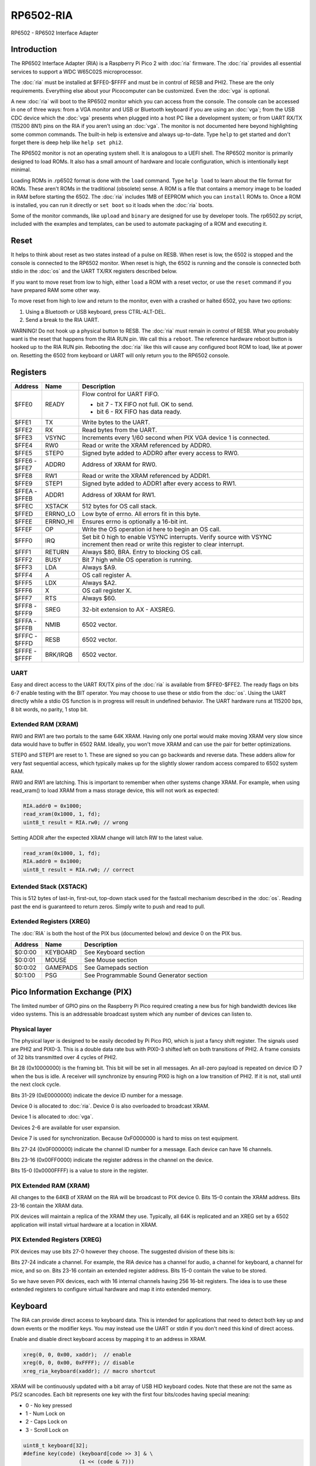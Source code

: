 ====================
RP6502-RIA
====================

RP6502 - RP6502 Interface Adapter

Introduction
============

The RP6502 Interface Adapter (RIA) is a Raspberry Pi Pico 2 with
:doc:`ria` firmware. The :doc:`ria` provides all essential services to
support a WDC W65C02S microprocessor.

The :doc:`ria` must be installed at $FFE0-$FFFF and must be in control of
RESB and PHI2. These are the only requirements. Everything else about
your Picocomputer can be customized. Even the :doc:`vga` is optional.

A new :doc:`ria` will boot to the RP6502 monitor which you can access from the
console. The console can be accessed in one of three ways: from a VGA
monitor and USB or Bluetooth keyboard if you are using an :doc:`vga`;
from the USB CDC device which the :doc:`vga` presents when plugged
into a host PC like a development system; or from UART RX/TX
(115200 8N1) pins on the RIA if you aren't using an :doc:`vga`. The
monitor is not documented here beyond highlighting some common
commands. The built-in help is extensive and always up-to-date. Type
``help`` to get started and don't forget there is deep help like
``help set phi2``.

The RP6502 monitor is not an operating system shell. It is analogous to a
UEFI shell. The RP6502 monitor is primarily designed to load ROMs.
It also has a small amount of hardware and locale
configuration, which is intentionally kept minimal.

Loading ROMs in .rp6502 format is done with the ``load``
command. Type ``help load`` to learn about the file format for ROMs.
These aren't ROMs in the traditional (obsolete) sense. A ROM is a file
that contains a memory image to be loaded in RAM before starting the
6502. The :doc:`ria` includes 1MB of EEPROM which you can ``install`` ROMs to.
Once a ROM is installed, you can run it directly or ``set boot`` so it
loads when the :doc:`ria` boots.

Some of the monitor commands, like ``upload`` and ``binary`` are
designed for use by developer tools. The rp6502.py script, included
with the examples and templates, can be used to automate packaging of a
ROM and executing it.

Reset
=====

It helps to think about reset as two states instead of a pulse on
RESB. When reset is low, the 6502 is stopped and the console is
connected to the RP6502 monitor. When reset is high, the 6502 is running
and the console is connected both stdio in the :doc:`os` and the UART TX/RX
registers described below.

If you want to move reset from low to high, either ``load`` a ROM with
a reset vector, or use the ``reset`` command if you have prepared RAM
some other way.

To move reset from high to low and return to the monitor, even with a
crashed or halted 6502, you have two options:

1. Using a Bluetooth or USB keyboard, press CTRL-ALT-DEL.
2. Send a break to the RIA UART.

WARNING! Do not hook up a physical button to RESB. The :doc:`ria` must remain
in control of RESB. What you probably want is the reset that happens
from the RIA RUN pin. We call this a ``reboot``. The reference hardware
reboot button is hooked up to the RIA RUN pin. Rebooting the :doc:`ria`
like this will cause any configured boot ROM to load, like at power
on. Resetting the 6502 from keyboard or UART will only return you to
the RP6502 console.

Registers
=========

.. list-table::
   :widths: 5 5 90
   :header-rows: 1

   * - Address
     - Name
     - Description
   * - $FFE0
     - READY
     - Flow control for UART FIFO.

       * bit 7 - TX FIFO not full. OK to send.
       * bit 6 - RX FIFO has data ready.

   * - $FFE1
     - TX
     - Write bytes to the UART.
   * - $FFE2
     - RX
     - Read bytes from the UART.
   * - $FFE3
     - VSYNC
     - Increments every 1/60 second when PIX VGA device 1 is
       connected.
   * - $FFE4
     - RW0
     - Read or write the XRAM referenced by ADDR0.
   * - $FFE5
     - STEP0
     - Signed byte added to ADDR0 after every access to RW0.
   * - | $FFE6 -
       | $FFE7
     - ADDR0
     - Address of XRAM for RW0.
   * - $FFE8
     - RW1
     - Read or write the XRAM referenced by ADDR1.
   * - $FFE9
     - STEP1
     - Signed byte added to ADDR1 after every access to RW1.
   * - | $FFEA -
       | $FFEB
     - ADDR1
     - Address of XRAM for RW1.
   * - $FFEC
     - XSTACK
     - 512 bytes for OS call stack.
   * - $FFED
     - ERRNO_LO
     - Low byte of errno. All errors fit in this byte.
   * - $FFEE
     - ERRNO_HI
     - Ensures errno is optionally a 16-bit int.
   * - $FFEF
     - OP
     - Write the OS operation id here to begin an OS call.
   * - $FFF0
     - IRQ
     - Set bit 0 high to enable VSYNC interrupts. Verify source
       with VSYNC increment then read or write this register to clear
       interrupt.
   * - $FFF1
     - RETURN
     - Always $80, BRA. Entry to blocking OS call.
   * - $FFF2
     - BUSY
     - Bit 7 high while OS operation is running.
   * - $FFF3
     - LDA
     - Always $A9.
   * - $FFF4
     - A
     - OS call register A.
   * - $FFF5
     - LDX
     - Always $A2.
   * - $FFF6
     - X
     - OS call register X.
   * - $FFF7
     - RTS
     - Always $60.
   * - | $FFF8 -
       | $FFF9
     - SREG
     - 32-bit extension to AX - AXSREG.
   * - | $FFFA -
       | $FFFB
     - NMIB
     - 6502 vector.
   * - | $FFFC -
       | $FFFD
     - RESB
     - 6502 vector.
   * - | $FFFE -
       | $FFFF
     - BRK/IRQB
     - 6502 vector.


UART
----

Easy and direct access to the UART RX/TX pins of the :doc:`ria` is
available from $FFE0-$FFE2. The ready flags on bits 6-7 enable testing
with the BIT operator. You may choose to use these or stdio
from the :doc:`os`. Using the UART directly while a stdio
OS function is in progress will result in undefined behavior.
The UART hardware runs at 115200 bps, 8 bit words, no parity, 1 stop bit.

Extended RAM (XRAM)
-------------------

RW0 and RW1 are two portals to the same 64K XRAM. Having only one
portal would make moving XRAM very slow since data would have to
buffer in 6502 RAM. Ideally, you won't move XRAM and can use the pair
for better optimizations.

STEP0 and STEP1 are reset to 1. These are signed so you can go
backwards and reverse data. These adders allow for very fast sequential
access, which typically makes up for the slightly slower random access
compared to 6502 system RAM.

RW0 and RW1 are latching. This is important to remember when other
systems change XRAM. For example, when using read_xram() to load XRAM
from a mass storage device, this will not work as expected:

.. code-block:: C

  RIA.addr0 = 0x1000;
  read_xram(0x1000, 1, fd);
  uint8_t result = RIA.rw0; // wrong

Setting ADDR after the expected XRAM change will latch RW to the
latest value.

.. code-block:: C

  read_xram(0x1000, 1, fd);
  RIA.addr0 = 0x1000;
  uint8_t result = RIA.rw0; // correct

Extended Stack (XSTACK)
-----------------------

This is 512 bytes of last-in, first-out, top-down stack used for the
fastcall mechanism described in the :doc:`os`. Reading past the end
is guaranteed to return zeros. Simply write to push and read to pull.

Extended Registers (XREG)
-------------------------

The :doc:`RIA` is both the host of the PIX bus (documented below)
and device 0 on the PIX bus.

.. list-table::
  :widths: 5 5 90
  :header-rows: 1

  * - Address
    - Name
    - Description
  * - $0:0:00
    - KEYBOARD
    - See Keyboard section
  * - $0:0:01
    - MOUSE
    - See Mouse section
  * - $0:0:02
    - GAMEPADS
    - See Gamepads section
  * - $0:1:00
    - PSG
    - See Programmable Sound Generator section


Pico Information Exchange (PIX)
===============================

The limited number of GPIO pins on the Raspberry Pi Pico required
creating a new bus for high bandwidth devices like video systems. This
is an addressable broadcast system which any number of devices can
listen to.

Physical layer
--------------

The physical layer is designed to be easily decoded by Pi Pico PIO,
which is just a fancy shift register. The signals used are PHI2 and
PIX0-3. This is a double data rate bus with PIX0-3 shifted left on
both transitions of PHI2. A frame consists of 32 bits transmitted over
4 cycles of PHI2.

Bit 28 (0x10000000) is the framing bit. This bit will be set in all
messages. An all-zero payload is repeated on device ID 7 when the bus
is idle. A receiver will synchronize by ensuring PIX0 is high on a low
transition of PHI2. If it is not, stall until the next clock cycle.

Bits 31-29 (0xE0000000) indicate the device ID number for a message.

Device 0 is allocated to :doc:`ria`. Device 0 is also overloaded to
broadcast XRAM.

Device 1 is allocated to :doc:`vga`.

Devices 2-6 are available for user expansion.

Device 7 is used for synchronization. Because 0xF0000000 is hard to
miss on test equipment.

Bits 27-24 (0x0F000000) indicate the channel ID number for a message.
Each device can have 16 channels.

Bits 23-16 (0x00FF0000) indicate the register address in the channel
on the device.

Bits 15-0 (0x0000FFFF) is a value to store in the register.

PIX Extended RAM (XRAM)
-----------------------

All changes to the 64KB of XRAM on the RIA will be broadcast to PIX
device 0. Bits 15-0 contain the XRAM address. Bits 23-16 contain the
XRAM data.

PIX devices will maintain a replica of the XRAM they use. Typically,
all 64K is replicated and an XREG set by a 6502 application will
install virtual hardware at a location in XRAM.

PIX Extended Registers (XREG)
-----------------------------

PIX devices may use bits 27-0 however they choose. The suggested
division of these bits is:

Bits 27-24 indicate a channel. For example, the RIA device has a
channel for audio, a channel for keyboard, a channel for mice, and so
on. Bits 23-16 contain an extended register address. Bits 15-0 contain
the value to be stored.

So we have seven PIX devices, each with 16 internal channels having 256
16-bit registers. The idea is to use these extended registers to
configure virtual hardware and map it into extended memory.

Keyboard
========

The RIA can provide direct access to keyboard data. This is intended
for applications that need to detect both key up and down events or the
modifier keys. You may instead use the UART or stdin if you don't need
this kind of direct access.

Enable and disable direct keyboard access by mapping it to an address
in XRAM.

.. code-block:: C

  xreg(0, 0, 0x00, xaddr);  // enable
  xreg(0, 0, 0x00, 0xFFFF); // disable
  xreg_ria_keyboard(xaddr); // macro shortcut

XRAM will be continuously updated with a bit array of USB HID
keyboard codes. Note that these are not the same as PS/2 scancodes.
Each bit represents one key with the first four bits/codes having special
meaning:

- 0 - No key pressed
- 1 - Num Lock on
- 2 - Caps Lock on
- 3 - Scroll Lock on

.. code-block:: C

  uint8_t keyboard[32];
  #define key(code) (keyboard[code >> 3] & \
                    (1 << (code & 7)))


Mouse
=====

The RIA can provide direct access to mouse information. Enable and
disable by mapping it to an address in XRAM.

.. code-block:: C

  xreg(0, 0, 0x01, xaddr);  // enable
  xreg(0, 0, 0x01, 0xFFFF); // disable
  xreg_ria_mouse(xaddr);    // macro shortcut

This sets the address in XRAM for a structure containing direct
mouse input.

.. code-block:: C

  struct {
      uint8_t buttons;
      uint8_t x;
      uint8_t y;
      uint8_t wheel;
      uint8_t pan;
  } mouse;

The amount of movement is computed by way of the application subtracting
the previous value from the current value. Vsync timing (60Hz) is period correct
but isn't fast enough by modern standards. For perfect mouse input, use an ISR
at 8ms or faster (125Hz).

It is recommended that applications consider the canvas resolution when
interpreting the movement. For 640x480 and 640x360 resolutions, each
unit of movement equates to one pixel. For 320x240 and 320x180
resolutions, use two units of movement for each pixel.

.. code-block:: C

  int8_t delta_x = current_x - prev_x;
  int8_t delta_y = current_y - prev_y;

Mouse buttons are a bitfield:

- 0 - LEFT
- 1 - RIGHT
- 2 - MIDDLE
- 3 - BACKWARD
- 4 - FORWARD


Gamepads
========

The :doc:`ria` supports up to four gamepads. There are drivers for Generic HID,
XInput, and Playstation controllers. Unfortunately, the TinyUSB stack
that the RIA uses is unstable on the Pi Pico and the information needed
to fix it is not part of the Pi Pico documentation. XInput is currently
disabled and you may find USB instability on other devices.

Some gamepads let you select between HID/DInput/Android, XInput, and
other systems. Choose HID/DInput/Android for the best chance of working.

Modern gamepads have all evolved to the same four face buttons, d-pad,
dual analog sticks, and quad shoulders. The minor variations of the four
face buttons are XY/AB, YX/BA, or Square/Triangle/Cross/Circle. This is
generally of no consequence to the application unless those buttons are
intended to represent a direction. In that case, the
Square/Triangle/Cross/Circle and XY/AB layouts are "the official" layout
of the RP6502. You can, of course, do your own thing and request players
use a specific gamepad or include a "AB or BA" option.

Enable and disable access to the RIA gamepad XRAM registers by setting
the extended register. The register value is the XRAM start address of
the gamepad data. Any invalid address disables the gamepads.

.. code-block:: C

  xreg(0, 0, 2, xaddr);    // enable
  xreg(0, 0, 2, 0xFFFF);   // disable
  xreg_ria_gamepad(xaddr); // macro shortcut

Extended memory will be continuously updated with gamepad information.
The 10-byte structure described here repeats for a total of 40 bytes
representing four gamepads.

The upper bits of the DPAD register are used to indicate if a gamepad is
ready for use and what kind of gamepad it is. The connected bit is high
when a gamepad for that player slot is connected. The Sony bit indicates
that the player is using a PlayStation-style gamepad with
Circle/Cross/Square/Triangle button faces.

Note that there are both digital and analog values for the left and
right analog sticks and analog triggers L2/R2. This lets an application
completely ignore the analog values if it desires.

Applications supporting L2 and R2 should be aware that some gamepads
will only present digital information so the analog values will only
ever be 0 or 255.

Applications that want to use a simple "one stick and buttons" approach
are encouraged to support both the dpad and left stick (merged).

.. list-table::
   :widths: 1 1 20
   :header-rows: 1

   * - Offset
     - Name
     - Description
   * - 0
     - DPAD
     - * bit 0: Direction pad up
       * bit 1: Direction pad down
       * bit 2: Direction pad left
       * bit 3: Direction pad right
       * bit 4: Reserved
       * bit 5: Reserved
       * bit 6: Sony button faces
       * bit 7: Connected
   * - 1
     - STICKS
     - * bit 0: Left stick up
       * bit 1: Left stick down
       * bit 2: Left stick left
       * bit 3: Left stick right
       * bit 4: Right stick up
       * bit 5: Right stick down
       * bit 6: Right stick left
       * bit 7: Right stick right
   * - 2
     - BTN0
     - * bit 0: A or Cross
       * bit 1: B or Circle
       * bit 2: C or Right Paddle
       * bit 3: X or Square
       * bit 4: Y or Triangle
       * bit 5: Z or Left Paddle
       * bit 6: L1
       * bit 7: R1
   * - 3
     - BTN1
     - * bit 0: L2
       * bit 1: R2
       * bit 2: Select/Back
       * bit 3: Start/Menu
       * bit 4: Home button
       * bit 5: L3
       * bit 6: R3
       * bit 7: Undefined
   * - 4
     - LX
     - Left analog stick X position. -128=left, 0=center, 127=right
   * - 5
     - LY
     - Left analog stick Y position. -128=up, 0=center, 127=down
   * - 6
     - RX
     - Right analog stick X position. -128=left, 0=center, 127=right
   * - 7
     - RY
     - Right analog stick Y position. -128=up, 0=center, 127=down
   * - 8
     - L2
     - Left analog trigger position. 0-255
   * - 9
     - R2
     - Right analog trigger position. 0-255


Programmable Sound Generator
=============================

The RIA includes a Programmable Sound Generator (PSG). It is configured
with extended register device 0 channel 1 address 0x00.

* Eight 24kHz 8-bit oscillator channels.
* Five waveforms: Sine, Square, Sawtooth, Triangle, Noise.
* ADSR envelope: Attack, Decay, Sustain, Release.
* Stereo panning.
* PWM for all waveforms.

Each of the eight oscillators requires eight bytes of XRAM for
configuration. The unused byte is padding so multiplication is a fast
bit shift.

.. code-block:: C

  typedef struct
  {
      unsigned int freq;
      unsigned char duty;
      unsigned char vol_attack;
      unsigned char vol_decay;
      unsigned char wave_release;
      unsigned char pan_gate;
      unsigned char unused;
  } ria_psg_t;

Internally, the audio is generated by Pulse Width Modulation. A
decoupling and low-pass filter circuit converts the digital signal
into line-level analog.

Enable and disable the RIA PSG by setting the extended register. The
register value is the XRAM start address for the 64 bytes of config.
This start address must be int-aligned. Any invalid address disables
the PSG.

.. code-block:: C

  xreg(0, 1, 0x00, xaddr); // enable
  xreg(0, 1, 0x00, 0xFFFF); // disable

All configuration changes take effect immediately. This allows for
effects like panning, slide instruments, and other CPU-driven
shenanigans.

The gate is checked at the sample rate of 24kHz. If, for example, you
unset and set it between one pair of audio output samples, then it will
not begin a new ADSR cycle.

.. list-table::
   :widths: 5 90
   :header-rows: 1

   * - Name
     - Description
   * - freq
     - 0-65535 Oscillator frequency as Hertz * 3. This results in a
       resolution of 1/3 Hz.
   * - duty
     - 0-255 (0-100%) Duty cycle of oscillator. This affects all
       waveforms.
   * - vol_attack
     - Attack volume and rate.

       * bits 7-4 - 0-15 volume attenuation.
       * bits 3-0 - 0-15 attack rate.

   * - vol_decay
     - Decay volume and rate.

       * bits 7-4 - 0-15 volume attenuation.
       * bits 3-0 - 0-15 decay rate.

   * - wave_release
     - Waveform and release rate.

       * bits 7-4 - 0=sine, 1=square, 2=sawtooth, 3=triangle,
         4=noise.
       * bits 3-0 - 0-15 release rate.

   * - pan_gate
     - Stereo pan and gate.

       * bits 7-1 - Pan -63(left) to 63(right).
       * bit 0 - 1=attack/decay/sustain, 0=release.

Value table. ADR rates are the time it takes for a full volume change.
Volume attenuation is logarithmic.

.. list-table::
   :widths: 1 1 1 20
   :header-rows: 1

   * - Value
     - Attack
     - Decay/Release
     - Attenuation Multiplier
   * - 0
     - 2ms
     - 6ms
     - 256/256 (loud)
   * - 1
     - 8ms
     - 24ms
     - 204/256
   * - 2
     - 16ms
     - 48ms
     - 168/256
   * - 3
     - 24ms
     - 72ms
     - 142/256
   * - 4
     - 38ms
     - 114ms
     - 120/256
   * - 5
     - 56ms
     - 168ms
     - 102/256
   * - 6
     - 68ms
     - 204ms
     - 86/256
   * - 7
     - 80ms
     - 240ms
     - 73/256
   * - 8
     - 100ms
     - 300ms
     - 61/256
   * - 9
     - 250ms
     - 750ms
     - 50/256
   * - 10
     - 500ms
     - 1.5s
     - 40/256
   * - 11
     - 800ms
     - 2.4s
     - 31/256
   * - 12
     - 1s
     - 3s
     - 22/256
   * - 13
     - 3s
     - 9s
     - 14/256
   * - 14
     - 5s
     - 15s
     - 7/256
   * - 15
     - 8s
     - 24s
     - 0/256 (silent)
